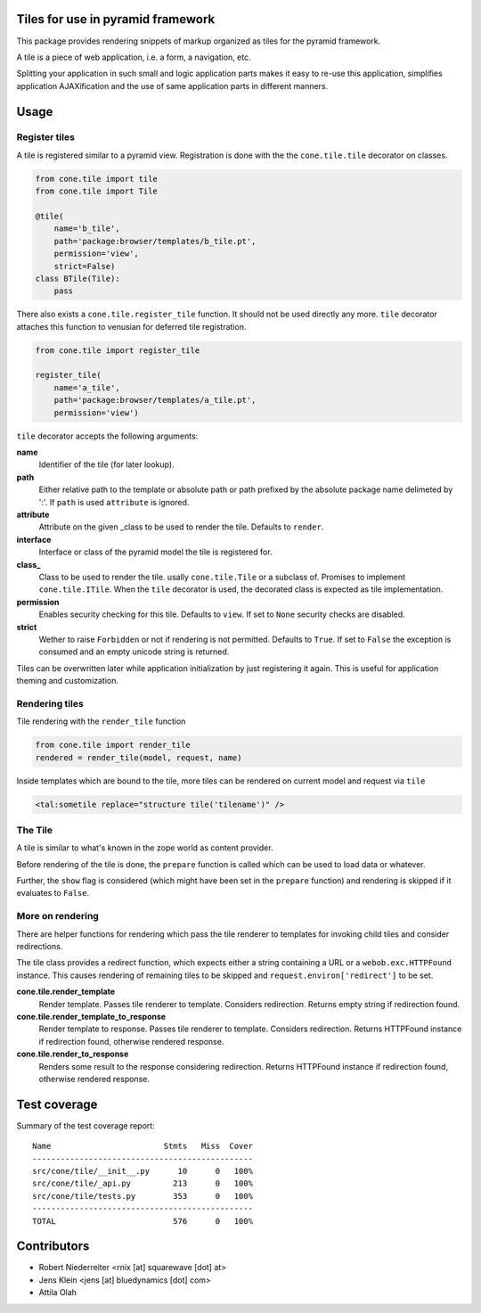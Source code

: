 Tiles for use in pyramid framework
==================================

This package provides rendering snippets of markup organized as tiles for the
pyramid framework.

A tile is a piece of web application, i.e. a form, a navigation, etc.

Splitting your application in such small and logic application parts makes it
easy to re-use this application, simplifies application AJAXification and
the use of same application parts in different manners.


Usage
=====


Register tiles
--------------

A tile is registered similar to a pyramid view. Registration is done with the
the ``cone.tile.tile`` decorator on classes.

.. code-block:: python

    from cone.tile import tile
    from cone.tile import Tile

    @tile(
        name='b_tile',
        path='package:browser/templates/b_tile.pt',
        permission='view',
        strict=False)
    class BTile(Tile):
        pass

There also exists a ``cone.tile.register_tile`` function. It should not be used
directly any more. ``tile`` decorator attaches this function to venusian for
deferred tile registration.

.. code-block:: python

    from cone.tile import register_tile

    register_tile(
        name='a_tile',
        path='package:browser/templates/a_tile.pt',
        permission='view')

``tile`` decorator accepts the following arguments:

**name**
    Identifier of the tile (for later lookup).

**path**
    Either relative path to the template or absolute path or path prefixed
    by the absolute package name delimeted by ':'. If ``path`` is used
    ``attribute`` is ignored.

**attribute**
    Attribute on the given _class to be used to render the tile. Defaults to
    ``render``.

**interface**
    Interface or class of the pyramid model the tile is registered for.

**class_**
    Class to be used to render the tile. usally ``cone.tile.Tile`` or a
    subclass of. Promises to implement ``cone.tile.ITile``. When the ``tile``
    decorator is used, the decorated class is expected as tile implementation.

**permission**
    Enables security checking for this tile. Defaults to ``view``. If set to
    ``None`` security checks are disabled.

**strict**
    Wether to raise ``Forbidden`` or not if rendering is not permitted.
    Defaults to ``True``. If set to ``False`` the exception is consumed and an
    empty unicode string is returned.

Tiles can be overwritten later while application initialization by just
registering it again. This is useful for application theming and customization.


Rendering tiles
---------------

Tile rendering with the ``render_tile`` function

.. code-block:: python

    from cone.tile import render_tile
    rendered = render_tile(model, request, name)

Inside templates which are bound to the tile, more tiles can be rendered on
current model and request via ``tile``

.. code-block:: html

    <tal:sometile replace="structure tile('tilename')" />


The Tile
--------

A tile is similar to what's known in the zope world as content provider.

Before rendering of the tile is done, the ``prepare`` function is called which
can be used to load data or whatever.

Further, the ``show`` flag is considered (which might have been set in the
``prepare`` function) and rendering is skipped if it evaluates to ``False``.


More on rendering
-----------------

There are helper functions for rendering which pass the tile renderer to
templates for invoking child tiles and consider redirections.

The tile class provides a redirect function, which expects either a string
containing a URL or a ``webob.exc.HTTPFound`` instance. This causes rendering
of remaining tiles to be skipped and ``request.environ['redirect']`` to be set.

**cone.tile.render_template**
    Render template. Passes tile renderer to template. Considers redirection.
    Returns empty string if redirection found.

**cone.tile.render_template_to_response**
    Render template to response. Passes tile renderer to template. Considers
    redirection. Returns HTTPFound instance if redirection found, otherwise
    rendered response.

**cone.tile.render_to_response**
    Renders some result to the response considering redirection. Returns
    HTTPFound instance if redirection found, otherwise rendered response.


Test coverage
=============

.. image:: https://travis-ci.org/bluedynamics/cone.tile.svg?branch=master
    :target: https://travis-ci.org/bluedynamics/cone.tile

Summary of the test coverage report::

    Name                        Stmts   Miss  Cover
    -----------------------------------------------
    src/cone/tile/__init__.py      10      0   100%
    src/cone/tile/_api.py         213      0   100%
    src/cone/tile/tests.py        353      0   100%
    -----------------------------------------------
    TOTAL                         576      0   100%


Contributors
============

- Robert Niederreiter <rnix [at] squarewave [dot] at>

- Jens Klein <jens [at] bluedynamics [dot] com>

- Attila Olah
